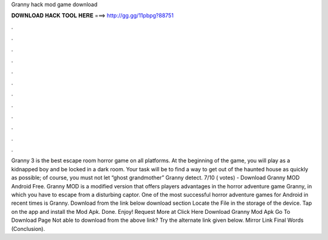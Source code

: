 Granny hack mod game download

𝐃𝐎𝐖𝐍𝐋𝐎𝐀𝐃 𝐇𝐀𝐂𝐊 𝐓𝐎𝐎𝐋 𝐇𝐄𝐑𝐄 ===> http://gg.gg/11pbpg?88751

.

.

.

.

.

.

.

.

.

.

.

.

Granny 3 is the best escape room horror game on all platforms. At the beginning of the game, you will play as a kidnapped boy and be locked in a dark room. Your task will be to find a way to get out of the haunted house as quickly as possible; of course, you must not let “ghost grandmother” Granny detect. 7/10 ( votes) - Download Granny MOD Android Free. Granny MOD is a modified version that offers players advantages in the horror adventure game Granny, in which you have to escape from a disturbing captor. One of the most successful horror adventure games for Android in recent times is Granny. Download from the link below download section Locate the File in the storage of the device. Tap on the app and install the Mod Apk. Done. Enjoy! Request More at Click Here Download Granny Mod Apk Go To Download Page Not able to download from the above link? Try the alternate link given below. Mirror Link Final Words (Conclusion).